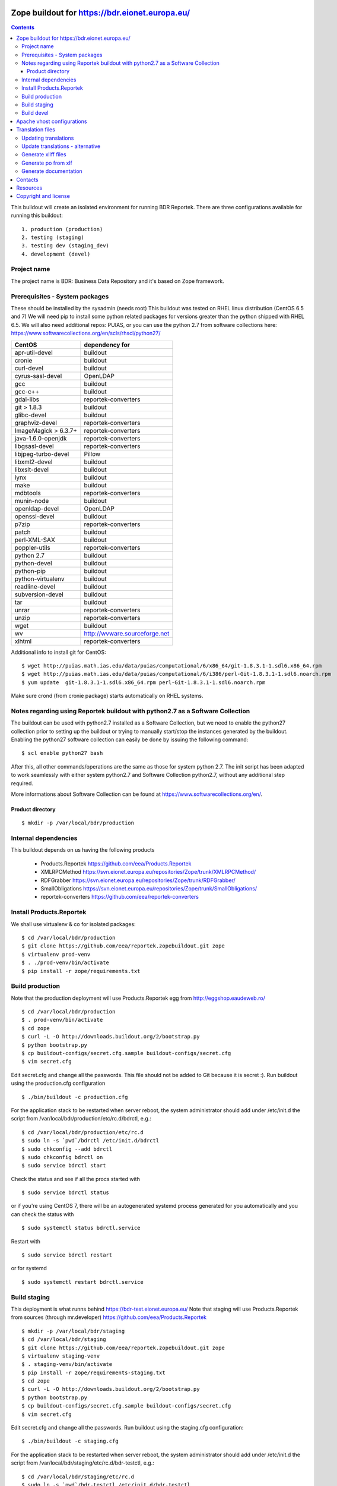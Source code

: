 ===============================================
Zope buildout for https://bdr.eionet.europa.eu/
===============================================

.. contents ::

This buildout will create an isolated environment for running BDR Reportek.
There are three configurations available for running this buildout::

 1. production (production)
 2. testing (staging)
 3. testing dev (staging_dev)
 4. development (devel)


Project name
------------
The project name is BDR: Business Data Repository and it's based on Zope framework.


Prerequisites - System packages
-------------------------------
These should be installed by the sysadmin (needs root)
This buildout was tested on RHEL linux distribution (CentOS 6.5 and 7)
We will need pip to install some python related packages for versions greater
than the python shipped with RHEL 6.5. We will also need additional repos: PUIAS, or
you can use the python 2.7 from software collections here: https://www.softwarecollections.org/en/scls/rhscl/python27/


====================   =============================
CentOS                 dependency for
====================   =============================
apr-util-devel         buildout
cronie                 buildout
curl-devel             buildout
cyrus-sasl-devel       OpenLDAP
gcc                    buildout
gcc-c++                buildout
gdal-libs              reportek-converters
git > 1.8.3            buildout
glibc-devel            buildout
graphviz-devel         reportek-converters
ImageMagick > 6.3.7+   reportek-converters
java-1.6.0-openjdk     reportek-converters
libgsasl-devel         reportek-converters
libjpeg-turbo-devel    Pillow
libxml2-devel          buildout
libxslt-devel          buildout
lynx                   buildout
make                   buildout
mdbtools               reportek-converters
munin-node             buildout
openldap-devel         OpenLDAP
openssl-devel          buildout
p7zip                  reportek-converters
patch                  buildout
perl-XML-SAX           buildout
poppler-utils          reportek-converters
python 2.7             buildout
python-devel           buildout
python-pip             buildout
python-virtualenv      buildout
readline-devel         buildout
subversion-devel       buildout
tar                    buildout
unrar                  reportek-converters
unzip                  reportek-converters
wget                   buildout
wv                     http://wvware.sourceforge.net
xlhtml                 reportek-converters
====================   =============================


Additional info to install git for CentOS::

$ wget http://puias.math.ias.edu/data/puias/computational/6/x86_64/git-1.8.3.1-1.sdl6.x86_64.rpm
$ wget http://puias.math.ias.edu/data/puias/computational/6/i386/perl-Git-1.8.3.1-1.sdl6.noarch.rpm
$ yum update  git-1.8.3.1-1.sdl6.x86_64.rpm perl-Git-1.8.3.1-1.sdl6.noarch.rpm

Make sure crond (from cronie package) starts automatically on RHEL systems.

Notes regarding using Reportek buildout with python2.7 as a Software Collection
-------------------------------------------------------------------------------

The buildout can be used with python2.7 installed as a Software Collection, but we need to enable the python27 collection
prior to setting up the buildout or trying to manually start/stop the instances generated by the buildout. Enabling the
python27 software collection can easily be done by issuing the following command::

$ scl enable python27 bash

After this, all other commands/operations are the same as those for system python 2.7. The init script has been adapted to work seamlessly with either system python2.7 and Software Collection python2.7, without any additional step required.

More informations about Software Collection can be found at `https://www.softwarecollections.org/en/`_.

Product directory
~~~~~~~~~~~~~~~~~
::

  $ mkdir -p /var/local/bdr/production


Internal dependencies
---------------------
This buildout depends on us having the following products

 * Products.Reportek https://github.com/eea/Products.Reportek
 * XMLRPCMethod https://svn.eionet.europa.eu/repositories/Zope/trunk/XMLRPCMethod/
 * RDFGrabber https://svn.eionet.europa.eu/repositories/Zope/trunk/RDFGrabber/
 * SmallObligations https://svn.eionet.europa.eu/repositories/Zope/trunk/SmallObligations/
 * reportek-converters https://github.com/eea/reportek-converters


Install Products.Reportek
-------------------------
We shall use virtualenv & co for isolated packages::

  $ cd /var/local/bdr/production
  $ git clone https://github.com/eea/reportek.zopebuildout.git zope
  $ virtualenv prod-venv
  $ . ./prod-venv/bin/activate
  $ pip install -r zope/requirements.txt


Build production
----------------
Note that the production deployment will use Products.Reportek egg from
http://eggshop.eaudeweb.ro/ ::

  $ cd /var/local/bdr/production
  $ . prod-venv/bin/activate
  $ cd zope
  $ curl -L -O http://downloads.buildout.org/2/bootstrap.py
  $ python bootstrap.py
  $ cp buildout-configs/secret.cfg.sample buildout-configs/secret.cfg
  $ vim secret.cfg

Edit secret.cfg and change all the passwords. This file should not be added to Git because it is secret :).
Run buildout using the production.cfg configuration ::

  $ ./bin/buildout -c production.cfg

For the application stack to be restarted when server reboot, the system administrator should add under /etc/init.d the script from /var/local/bdr/production/etc/rc.d/bdrctl, e.g.::

  $ cd /var/local/bdr/production/etc/rc.d
  $ sudo ln -s `pwd`/bdrctl /etc/init.d/bdrctl
  $ sudo chkconfig --add bdrctl
  $ sudo chkconfig bdrctl on
  $ sudo service bdrctl start

Check the status and see if all the procs started with ::

  $ sudo service bdrctl status

or if you're using CentOS 7, there will be an autogenerated systemd process generated for you automatically and you can check the status with ::

  $ sudo systemctl status bdrctl.service

Restart with ::

  $ sudo service bdrctl restart

or for systemd ::

  $ sudo systemctl restart bdrctl.service

Build staging
-------------
This deployment is what runns behind https://bdr-test.eionet.europa.eu/
Note that staging will use Products.Reportek from sources (through mr.developer)
https://github.com/eea/Products.Reportek ::

  $ mkdir -p /var/local/bdr/staging
  $ cd /var/local/bdr/staging
  $ git clone https://github.com/eea/reportek.zopebuildout.git zope
  $ virtualenv staging-venv
  $ . staging-venv/bin/activate
  $ pip install -r zope/requirements-staging.txt
  $ cd zope
  $ curl -L -O http://downloads.buildout.org/2/bootstrap.py
  $ python bootstrap.py
  $ cp buildout-configs/secret.cfg.sample buildout-configs/secret.cfg
  $ vim secret.cfg

Edit secret.cfg and change all the passwords.
Run buildout using the staging.cfg configuration::

  $ ./bin/buildout -c staging.cfg

For the application stack to be restarted when server reboot, the system administrator should add under /etc/init.d the script from /var/local/bdr/staging/etc/rc.d/bdr-testctl, e.g.::

  $ cd /var/local/bdr/staging/etc/rc.d
  $ sudo ln -s `pwd`/bdr-testctl /etc/init.d/bdr-testctl
  $ sudo chkconfig --add bdr-testctl
  $ sudo chkconfig bdr-testctl on
  $ sudo service bdr-testctl start

Check the status and see if all the procs started with ::

  $ sudo service bdr-testctl status

or if you're using CentOS 7, there will be an autogenerated systemd process generated for you automatically and you can check the status with ::

  $ sudo systemctl status bdr-testctl.service

Restart with ::

  $ sudo service bdr-testctl restart

or for systemd ::

  $ sudo systemctl restart bdr-testctl.service

Build devel
-------------
Note that devel will use Products.Reportek from sources (through mr.developer)
https://github.com/eea/Products.Reportek but has always-checkout = false so 
that you can control the version of your sources::

  $ mkdir -p /var/local/bdr/devel
  $ cd /var/local/bdr/devel
  $ git clone git clone https://github.com/eea/reportek.zopebuildout.git zope
  $ virtualenv devel-venv
  $ . devel-venv/bin/activate
  $ pip install -r zope/requirements-dev.txt
  $ cd zope
  $ curl -L -O http://downloads.buildout.org/2/bootstrap.py
  $ python bootstrap.py
  $ cp secret.cfg.sample secret.cfg
  $ vim secret.cfg

Edit secret.cfg and change all the passwords.
Run buildout using the devel.cfg configuration::

  $ ./bin/buildout -c devel.cfg
  $ ./bin/instance fg

Find out what dir the reportek.converters egg is intalled to and start gunicorn::
  * $ cd eggs/reportek.converters-<ver>.egg/Products/reportek.converters/ && ../../../../zope/bin/gunicorn -b localhost:5002 web:app

===========================
Apache vhost configurations
===========================
An apache vhost configuration file is automatically generated by the buildout system for production and staging deployments.
It is located in the <buildout-directory>/etc/ and has the following naming convention: `apache-vh-<data-registry>.conf`.
The template used for the configuration file generation is found here: https://svn.eionet.europa.eu/repositories/VhostsDataRepo/bdr/apache-vh-<data-registry>.tpl
The `data-registry` variable is setup in the buildout and depending on your buildout setup can be::

* bdr
* bdr-test
* bdr-dev

The generated apache vhost config file can then be symlinked in the in your apache installation directory like so (Remember to replace <data-registry> with
your deployment type)::

  $ cd /var/local/bdr/production/etc/rc.d
  $ sudo ln -s `pwd`/apache-vh-<data-registry>.conf /etc/httpd/conf.d/apache-vh-<data-registry>.conf
  $ sudo apachectl graceful

=================
Translation files
=================
You will need to update translations from time to time as new i18n:translate tags
are added to the project. There are 2 places translation tags are picked from:

 * the zpt files found in the Product source files
 * the ZODB (either DTMLs or Page Templates)


Updating translations
---------------------

Updating po files will assume that you have acces to the Products.Reportek source
So will we do this from staging. If for any reason there are translation tags in
the production ZODB that are not in the bdr-test then you need to find a way
to import them in the bdr-test ZODB.

In order to regenerare translation files got to buzzardNT and::

  $ sudo su - zope
  $ cd /var/local/bdr/staging/zope
  $ ./bin/supervisorctl stop instance
  $ cd src/Products.Reportek/extras
  $ /var/local/bdr/staging/zope/bin/instance debug
  >>> import zodb_scripts
  >>> zodb_scripts.dump_code(app)
  >>> CTRL+d
  $ /var/local/bdr/staging/zope/bin/supervisorctl start instance
  $ cd /var/local/bdr/staging/zope/src/Products.Reportek/Products/Reportek/locales
  $ ./update.sh [path/to/i18ndude - default buzzardNT staging deployment bin dir]
  - commit changes

Update translations - alternative
---------------------------------
This is done on the developer's machine.

 * Get backups from production
 * put them on dev machine on an instalation of bdr
 * use staging or development deployment to have the sources, checkout at a specific date in order to match the egg on production if required
 * follow the steps above with the fs paths of your machine.

Note that you will probably not be able to login not having a local ldap of your own, but that is not required


Generate xliff files
--------------------
::

  $ sudo su - zope
  $ cd /var/local/bdr/staging/zope/src/
  $ ./Products.Reportek/Products/Reportek/locales/generate-xliff.sh <name of output dir>

The output dir must not already exist
The result will be an archive <name of output dir>.tar.gz, on the same level
with the designated dir output dir. Its structure will mimic the one of locales dir


Generate po from xlf
--------------------
Start with the result of upacking an arhive like the one obtained at the
previous step::

  $ xliff2po locales.xlf.dir locales.po.dir

The result dir will have the structure of the source dir and beable to substitue
the language code dirs found in source Products.Reportek/Products/Reportek/locales


Generate documentation
----------------------
Before generate documentation set variable DOCS_PATH from secret.cfg, to the
path where the program will save the documentation.

To generate documentation::

 $ ./make-docs

To delete all documentation::

 $ ./bin/clean-docs

**Be carefull with clean-docs because it removes the whole content of the folder 
DOCS_PATH.**

========
Contacts
========
The project owner is Søren Roug (soren.roug at eaa.europa.eu)

Other people involved in this project are::
 - Cornel Nițu (cornel.nitu at eaudeweb.ro)
 - Miruna Bădescu (miruna.badescu at eaudeweb.ro)
 - Daniel Mihai Bărăgan (daniel.baragan at eaudeweb.ro)


=========
Resources
=========
Minimum requirements:
 * 2048MB RAM
 * 2 CPU 1.8GHz or faster
 * 4GB hard disk space

Recommended:
 * 4096MB RAM
 * 4 CPU 2.4GHz or faster
 * 8GB hard disk space


=====================
Copyright and license
=====================
Copyright 2007 European Environment Agency (EEA)

Licensed under the EUPL, Version 1.1 or – as soon they will be approved
by the European Commission - subsequent versions of the EUPL (the "Licence");

You may not use this work except in compliance with the Licence.

You may obtain a copy of the Licence at:
https://joinup.ec.europa.eu/software/page/eupl/licence-eupl

Unless required by applicable law or agreed to in writing, software distributed under the Licence is distributed on an "AS IS" basis,
WITHOUT WARRANTIES OR CONDITIONS OF ANY KIND, either express or implied.

See the Licence for the specific language governing permissions and limitations under the Licence.

.. _`https://www.softwarecollections.org/en/`: https://www.softwarecollections.org/en/
